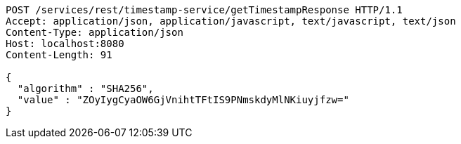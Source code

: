 [source,http,options="nowrap"]
----
POST /services/rest/timestamp-service/getTimestampResponse HTTP/1.1
Accept: application/json, application/javascript, text/javascript, text/json
Content-Type: application/json
Host: localhost:8080
Content-Length: 91

{
  "algorithm" : "SHA256",
  "value" : "ZOyIygCyaOW6GjVnihtTFtIS9PNmskdyMlNKiuyjfzw="
}
----